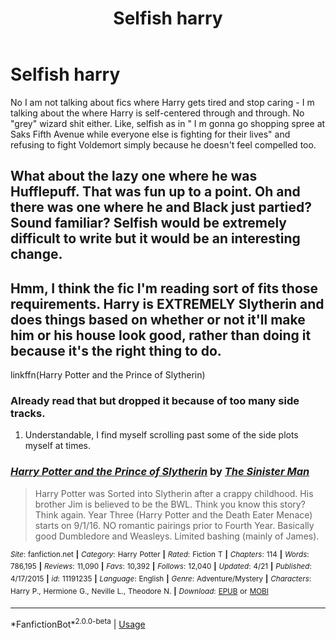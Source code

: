 #+TITLE: Selfish harry

* Selfish harry
:PROPERTIES:
:Score: 5
:DateUnix: 1557401325.0
:DateShort: 2019-May-09
:END:
No I am not talking about fics where Harry gets tired and stop caring - I m talking about the where Harry is self-centered through and through. No "grey" wizard shit either. Like, selfish as in " I m gonna go shopping spree at Saks Fifth Avenue while everyone else is fighting for their lives" and refusing to fight Voldemort simply because he doesn't feel compelled too.


** What about the lazy one where he was Hufflepuff. That was fun up to a point. Oh and there was one where he and Black just partied? Sound familiar? Selfish would be extremely difficult to write but it would be an interesting change.
:PROPERTIES:
:Score: 1
:DateUnix: 1557481287.0
:DateShort: 2019-May-10
:END:


** Hmm, I think the fic I'm reading sort of fits those requirements. Harry is EXTREMELY Slytherin and does things based on whether or not it'll make him or his house look good, rather than doing it because it's the right thing to do.

linkffn(Harry Potter and the Prince of Slytherin)
:PROPERTIES:
:Author: angry_scissoring
:Score: 1
:DateUnix: 1557402704.0
:DateShort: 2019-May-09
:END:

*** Already read that but dropped it because of too many side tracks.
:PROPERTIES:
:Score: 2
:DateUnix: 1557402843.0
:DateShort: 2019-May-09
:END:

**** Understandable, I find myself scrolling past some of the side plots myself at times.
:PROPERTIES:
:Author: angry_scissoring
:Score: 1
:DateUnix: 1557402931.0
:DateShort: 2019-May-09
:END:


*** [[https://www.fanfiction.net/s/11191235/1/][*/Harry Potter and the Prince of Slytherin/*]] by [[https://www.fanfiction.net/u/4788805/The-Sinister-Man][/The Sinister Man/]]

#+begin_quote
  Harry Potter was Sorted into Slytherin after a crappy childhood. His brother Jim is believed to be the BWL. Think you know this story? Think again. Year Three (Harry Potter and the Death Eater Menace) starts on 9/1/16. NO romantic pairings prior to Fourth Year. Basically good Dumbledore and Weasleys. Limited bashing (mainly of James).
#+end_quote

^{/Site/:} ^{fanfiction.net} ^{*|*} ^{/Category/:} ^{Harry} ^{Potter} ^{*|*} ^{/Rated/:} ^{Fiction} ^{T} ^{*|*} ^{/Chapters/:} ^{114} ^{*|*} ^{/Words/:} ^{786,195} ^{*|*} ^{/Reviews/:} ^{11,090} ^{*|*} ^{/Favs/:} ^{10,392} ^{*|*} ^{/Follows/:} ^{12,040} ^{*|*} ^{/Updated/:} ^{4/21} ^{*|*} ^{/Published/:} ^{4/17/2015} ^{*|*} ^{/id/:} ^{11191235} ^{*|*} ^{/Language/:} ^{English} ^{*|*} ^{/Genre/:} ^{Adventure/Mystery} ^{*|*} ^{/Characters/:} ^{Harry} ^{P.,} ^{Hermione} ^{G.,} ^{Neville} ^{L.,} ^{Theodore} ^{N.} ^{*|*} ^{/Download/:} ^{[[http://www.ff2ebook.com/old/ffn-bot/index.php?id=11191235&source=ff&filetype=epub][EPUB]]} ^{or} ^{[[http://www.ff2ebook.com/old/ffn-bot/index.php?id=11191235&source=ff&filetype=mobi][MOBI]]}

--------------

*FanfictionBot*^{2.0.0-beta} | [[https://github.com/tusing/reddit-ffn-bot/wiki/Usage][Usage]]
:PROPERTIES:
:Author: FanfictionBot
:Score: 1
:DateUnix: 1557402719.0
:DateShort: 2019-May-09
:END:
